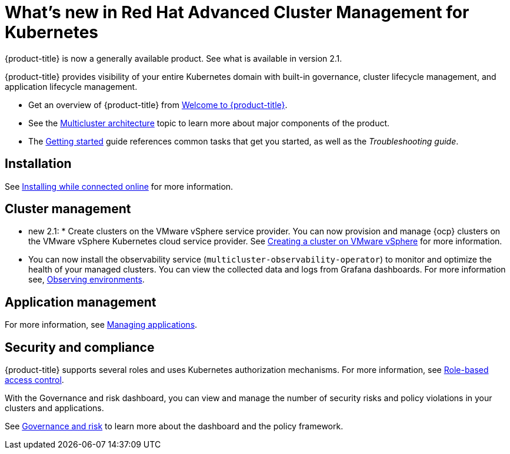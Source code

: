 [#whats-new-in-red-hat-advanced-cluster-management-for-kubernetes]
= What's new in Red Hat Advanced Cluster Management for Kubernetes 

{product-title} is now a generally available product. See what is available in version 2.1.

{product-title} provides visibility of your entire Kubernetes domain with built-in governance, cluster lifecycle management, and application lifecycle management.

* Get an overview of {product-title} from link:../about/welcome.adoc#welcome-to-red-hat-advanced-cluster-management-for-kubernetes[Welcome to {product-title}].

* See the link:../about/architecture.adoc#multicluster-architecture[Multicluster architecture] topic to learn more about major components of the product.

* The link:../about/quick_start.adoc#getting-started[Getting started] guide references common tasks that get you started, as well as the _Troubleshooting guide_.

[#installation]
== Installation

See link:../install/install_connected.adoc#installing-while-connected-online[Installing while connected online] for more information.

[#cluster-management]
== Cluster management


* new 2.1: * Create clusters on the VMware vSphere service provider.
You can now provision and manage {ocp} clusters on the VMware vSphere Kubernetes cloud service provider.
See link:../manage_cluster/create_vm.adoc#creating-a-cluster-on-vmware-vsphere[Creating a cluster on VMware vSphere] for more information. 

* You can now install the observability service (`multicluster-observability-operator`) to monitor and optimize the health of your managed clusters. You can view the collected data and logs from Grafana dashboards. For more information see, link:../observability/observe_intro.adoc[Observing environments].

[#application-management]
== Application management




For more information, see link:../manage_applications/app_management_overview.adoc#managing-applications[Managing applications].

[#security-and-compliance]
== Security and compliance

{product-title} supports several roles and uses Kubernetes authorization mechanisms. For more information, see link:../security/rbac.adoc#role-based-access-control[Role-based access control]. 

With the Governance and risk dashboard, you can view and manage the number of security risks and policy violations in your clusters and applications.


See link:../security/grc_intro.adoc#governance-and-risk[Governance and risk] to learn more about the dashboard and the policy framework.

